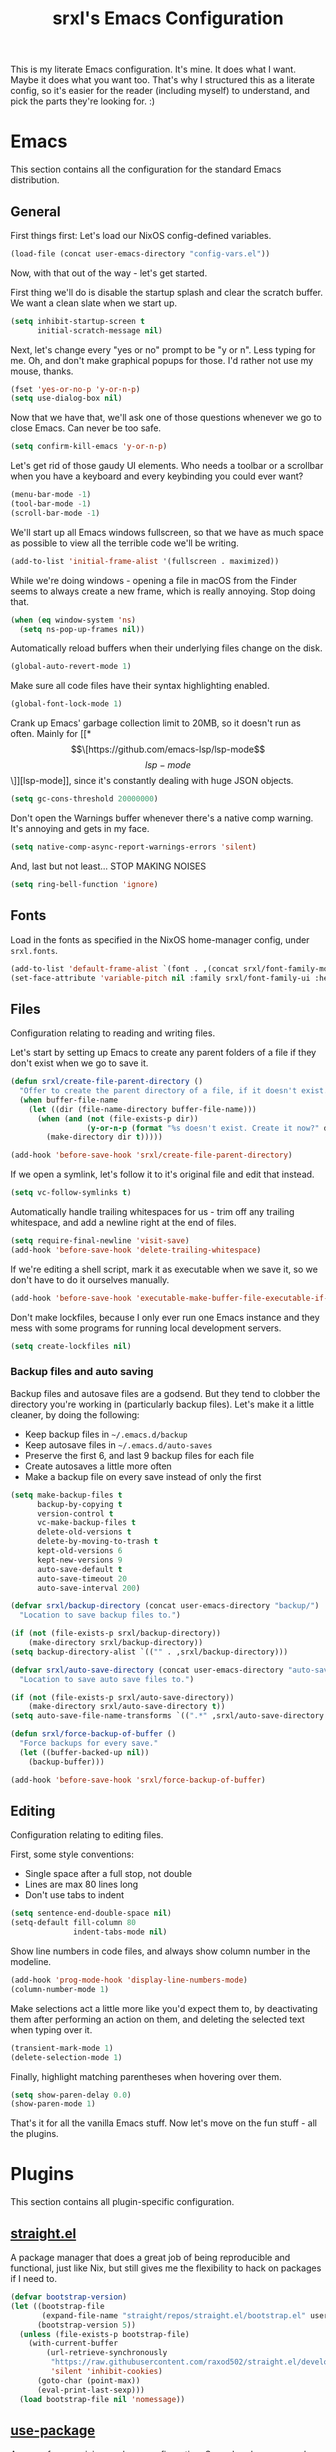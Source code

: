 #+TITLE: srxl's Emacs Configuration
#+PROPERTY: header-args:emacs-lisp :tangle yes
#+STARTUP: overview

This is my literate Emacs configuration. It's mine. It does what I want. Maybe
it does what you want too. That's why I structured this as a literate config, so
it's easier for the reader (including myself) to understand, and pick the parts
they're looking for. :)

* Emacs
  This section contains all the configuration for the standard Emacs
  distribution.

** General
   First things first: Let's load our NixOS config-defined variables.

   #+begin_src emacs-lisp
     (load-file (concat user-emacs-directory "config-vars.el"))
   #+end_src

   Now, with that out of the way - let's get started.

   First thing we'll do is disable the startup splash and clear the scratch
   buffer. We want a clean slate when we start up.

   #+begin_src emacs-lisp
     (setq inhibit-startup-screen t
           initial-scratch-message nil)
   #+end_src

   Next, let's change every "yes or no" prompt to be "y or n". Less typing for
   me. Oh, and don't make graphical popups for those. I'd rather not use my
   mouse, thanks.

   #+begin_src emacs-lisp
     (fset 'yes-or-no-p 'y-or-n-p)
     (setq use-dialog-box nil)
   #+end_src

   Now that we have that, we'll ask one of those questions whenever we go to
   close Emacs. Can never be too safe.

   #+begin_src emacs-lisp
     (setq confirm-kill-emacs 'y-or-n-p)
   #+end_src

   Let's get rid of those gaudy UI elements. Who needs a toolbar or a scrollbar
   when you have a keyboard and every keybinding you could ever want?

   #+begin_src emacs-lisp
     (menu-bar-mode -1)
     (tool-bar-mode -1)
     (scroll-bar-mode -1)
   #+end_src

   We'll start up all Emacs windows fullscreen, so that we have as much space as
   possible to view all the terrible code we'll be writing.

   #+begin_src emacs-lisp
     (add-to-list 'initial-frame-alist '(fullscreen . maximized))
   #+end_src

   While we're doing windows - opening a file in macOS from the Finder seems to
   always create a new frame, which is really annoying. Stop doing that.

   #+begin_src emacs-lisp
     (when (eq window-system 'ns)
       (setq ns-pop-up-frames nil))
   #+end_src

   Automatically reload buffers when their underlying files change on the disk.

   #+begin_src emacs-lisp
     (global-auto-revert-mode 1)
   #+end_src

   Make sure all code files have their syntax highlighting enabled.

   #+begin_src emacs-lisp
     (global-font-lock-mode 1)
   #+end_src

   Crank up Emacs' garbage collection limit to 20MB, so it doesn't run as often.
   Mainly for [[*\[\[https://github.com/emacs-lsp/lsp-mode\]\[lsp-mode\]\]][lsp-mode]], since it's constantly dealing with huge JSON objects.

   #+begin_src emacs-lisp
     (setq gc-cons-threshold 20000000)
   #+end_src

   Don't open the Warnings buffer whenever there's a native comp warning. It's
   annoying and gets in my face.

   #+begin_src emacs-lisp
     (setq native-comp-async-report-warnings-errors 'silent)
   #+end_src

   And, last but not least... STOP MAKING NOISES

   #+begin_src emacs-lisp
     (setq ring-bell-function 'ignore)
   #+end_src

** Fonts
   Load in the fonts as specified in the NixOS home-manager config, under
   =srxl.fonts=.

   #+begin_src emacs-lisp
     (add-to-list 'default-frame-alist `(font . ,(concat srxl/font-family-monospace " 10")))
     (set-face-attribute 'variable-pitch nil :family srxl/font-family-ui :height 100)
   #+end_src

** Files
   Configuration relating to reading and writing files.

   Let's start by setting up Emacs to create any parent folders of a file if
   they don't exist when we go to save it.

   #+begin_src emacs-lisp
     (defun srxl/create-file-parent-directory ()
       "Offer to create the parent directory of a file, if it doesn't exist."
       (when buffer-file-name
         (let ((dir (file-name-directory buffer-file-name)))
           (when (and (not (file-exists-p dir))
                      (y-or-n-p (format "%s doesn't exist. Create it now?" dir)))
             (make-directory dir t)))))

     (add-hook 'before-save-hook 'srxl/create-file-parent-directory)
   #+end_src

   If we open a symlink, let's follow it to it's original file and edit that
   instead.

   #+begin_src emacs-lisp
     (setq vc-follow-symlinks t)
   #+end_src

   Automatically handle trailing whitespaces for us - trim off any trailing
   whitespace, and add a newline right at the end of files.

   #+begin_src emacs-lisp
     (setq require-final-newline 'visit-save)
     (add-hook 'before-save-hook 'delete-trailing-whitespace)
   #+end_src

   If we're editing a shell script, mark it as executable when we save it, so we
   don't have to do it ourselves manually.

   #+begin_src emacs-lisp
     (add-hook 'before-save-hook 'executable-make-buffer-file-executable-if-script-p)
   #+end_src

   Don't make lockfiles, because I only ever run one Emacs instance and they
   mess with some programs for running local development servers.

   #+begin_src emacs-lisp
     (setq create-lockfiles nil)
   #+end_src

*** Backup files and auto saving
    Backup files and autosave files are a godsend. But they tend to clobber the
    directory you're working in (particularly backup files). Let's make it a
    little cleaner, by doing the following:

    - Keep backup files in =~/.emacs.d/backup=
    - Keep autosave files in =~/.emacs.d/auto-saves=
    - Preserve the first 6, and last 9 backup files for each file
    - Create autosaves a little more often
    - Make a backup file on every save instead of only the first

    #+begin_src emacs-lisp
      (setq make-backup-files t
            backup-by-copying t
            version-control t
            vc-make-backup-files t
            delete-old-versions t
            delete-by-moving-to-trash t
            kept-old-versions 6
            kept-new-versions 9
            auto-save-default t
            auto-save-timeout 20
            auto-save-interval 200)

      (defvar srxl/backup-directory (concat user-emacs-directory "backup/")
        "Location to save backup files to.")

      (if (not (file-exists-p srxl/backup-directory))
          (make-directory srxl/backup-directory))
      (setq backup-directory-alist `(("" . ,srxl/backup-directory)))

      (defvar srxl/auto-save-directory (concat user-emacs-directory "auto-saves/")
        "Location to save auto save files to.")

      (if (not (file-exists-p srxl/auto-save-directory))
          (make-directory srxl/auto-save-directory t))
      (setq auto-save-file-name-transforms `((".*" ,srxl/auto-save-directory t)))

      (defun srxl/force-backup-of-buffer ()
        "Force backups for every save."
        (let ((buffer-backed-up nil))
          (backup-buffer)))

      (add-hook 'before-save-hook 'srxl/force-backup-of-buffer)
   #+end_src

** Editing
   Configuration relating to editing files.

   First, some style conventions:
   - Single space after a full stop, not double
   - Lines are max 80 lines long
   - Don't use tabs to indent

   #+begin_src emacs-lisp
     (setq sentence-end-double-space nil)
     (setq-default fill-column 80
                   indent-tabs-mode nil)
   #+end_src

   Show line numbers in code files, and always show column number in the
   modeline.

   #+begin_src emacs-lisp
     (add-hook 'prog-mode-hook 'display-line-numbers-mode)
     (column-number-mode 1)
   #+end_src

   Make selections act a little more like you'd expect them to, by deactivating
   them after performing an action on them, and deleting the selected text when
   typing over it.

   #+begin_src emacs-lisp
     (transient-mark-mode 1)
     (delete-selection-mode 1)
   #+end_src

   Finally, highlight matching parentheses when hovering over them.

   #+begin_src emacs-lisp
     (setq show-paren-delay 0.0)
     (show-paren-mode 1)
   #+end_src

   That's it for all the vanilla Emacs stuff. Now let's move on the fun stuff -
   all the plugins.

* Plugins
  This section contains all plugin-specific configuration.

** [[https://github.com/raxod502/straight.el][straight.el]]
   A package manager that does a great job of being reproducible and functional,
   just like Nix, but still gives me the flexibility to hack on packages if I
   need to.

   #+begin_src emacs-lisp
     (defvar bootstrap-version)
     (let ((bootstrap-file
            (expand-file-name "straight/repos/straight.el/bootstrap.el" user-emacs-directory))
           (bootstrap-version 5))
       (unless (file-exists-p bootstrap-file)
         (with-current-buffer
             (url-retrieve-synchronously
              "https://raw.githubusercontent.com/raxod502/straight.el/develop/install.el"
              'silent 'inhibit-cookies)
           (goto-char (point-max))
           (eval-print-last-sexp)))
       (load bootstrap-file nil 'nomessage))
   #+end_src

** [[https://github.com/jwiegley/use-package][use-package]]
   A macro for organizing package configuration, Super handy, super cool, and
   super neat. Also integrates with [[*\[\[https://github.com/raxod502/straight.el\]\[straight.el\]\]][straight.el]] to automatically install
   packages.

   #+begin_src emacs-lisp
     (straight-use-package 'use-package)
     (setq straight-use-package-by-default t)
   #+end_src
** [[https://github.com/purcell/exec-path-from-shell/][exec-path-from-shell]] (macOS)
   macOS smells weird, so we gotta use =exec-path-from-shell= to properly
   populate =exec-path=.

   #+begin_src emacs-lisp
     (use-package exec-path-from-shell
       :if (memq window-system '(mac ns))
       :custom
       (exec-path-from-shell-variables '("PATH" "MANPATH" "NIX_PATH"))
       :config
       (exec-path-from-shell-initialize))
   #+end_src

** [[https://github.com/jschaf/esup][Emacs Start Up Profiler]]
   Help chase down what takes Emacs so goddamn long to start up.

   #+begin_src emacs-lisp
     (use-package esup)
   #+end_src

** [[https://github.com/noctuid/general.el][General]]
   Unite all keybindings under the forces of the Emacs Militia.

   - Create a definer to add keybindings under =SPC= as a leader key

   #+begin_src emacs-lisp
     (defun srxl/edit-config ()
       "Open the Emacs configuration in a new buffer."
       (interactive)
       (find-file "/etc/nixos/configs/emacs/config.org"))
     (defun srxl/reload-config ()
       "Reload the Emacs configuration."
       (interactive)
       (load-file (concat user-emacs-directory "init.el")))

     (use-package general
       :config
       (general-create-definer srxl/leader-key-def
         :states '(normal insert emacs motion treemacs)
         :prefix "SPC"
         :non-normal-prefix "M-SPC"))
   #+end_src

** [[https://github.com/abo-abo/hydra][Hydra]]
   Every time you cut off the neckbeard of an Emacs user, two grow back in it's
   place. Bit weird, but that's just how it is.

   Hydra allows us to create what is effectively transient minor modes for key
   bindings. Trigger one binding, and you get a bunch of other bindings that
   disappear as soon as you trigger a different one. It's hard to explain.
   Hydra's readme does it way better.

   Bring in [[https://gitlab.com/to1ne/use-package-hydra][use-package-hydra]] for integration with =use-package= as well.

   #+begin_src emacs-lisp
     (use-package hydra)
     (use-package use-package-hydra)
   #+end_src

** [[https://github.com/justbur/emacs-which-key][which-key]]
   Like a cheatsheet, if the cheatsheet was the application itself.

   #+begin_src emacs-lisp
     (use-package which-key
       :config
       (which-key-mode t))
   #+end_src

** [[https://github.com/emacs-evil/evil][Evil]]
   Yes, I use Evil. Yes, I'm a heretic. No, I won't just use (Neo)Vim.

   - Bind the window navigation commands to =SPC w= in a [[*\[\[https://github.com/abo-abo/hydra\]\[Hydra\]\]][hydra]]
   - Unbind =SPC= in motion mode to resolve conflict with leader key

   *Key Bindings*
   | Key     | Function                      |
   |---------+-------------------------------|
   | =SPC w= | Evil window management prefix |

   #+begin_src emacs-lisp
     (use-package evil
       :init
       (setq evil-want-keybinding nil)
       :config
       (evil-mode t)
       :hydra
       (hydra-windows (:color red :hint nil)
                      "
     Navigate:  ^^Resize:          ^^Manipulate:
     _h_ Left     _+_ Grow height    _s_ Horizontal split
     _j_ Down     _-_ Shrink height  _v_ Vertical split
     _k_ Up       _>_ Grow width     _x_ Kill window
     _l_ Right    _<_ Shrink width
                ^^_=_ Balance"
                      ("h" evil-window-left)
                      ("j" evil-window-down)
                      ("k" evil-window-up)
                      ("l" evil-window-right)
                      ("+" evil-window-increase-height)
                      ("-" evil-window-decrease-height)
                      (">" evil-window-increase-width)
                      ("<" evil-window-decrease-width)
                      ("=" balance-windows)
                      ("s" evil-window-split)
                      ("v" evil-window-vsplit)
                      ("x" evil-window-delete))
       :general
       (general-unbind 'motion "SPC")
       (srxl/leader-key-def
         "w" '(hydra-windows/body :wk "Windows")))
   #+end_src

   Bring in [[https://github.com/emacs-evil/evil-collection][evil-collection]] so I can be evil everywhere.

   #+begin_src emacs-lisp
     (use-package evil-collection
       :after evil
       :config
       (evil-collection-init))
   #+end_src

** General Keybindings
   Now that [[*\[\[https://github.com/noctuid/general.el\]\[General\]\]][General]] and [[*\[\[https://github.com/emacs-evil/evil\]\[Evil\]\]][Evil]] are all set up, we can define a few general-purpose
   keybindings.

   *Key Bindings*
   | Key       | Function            |
   |-----------+---------------------|
   | =SPC c r= | Reload Emacs config |
   | =SPC c e= | Edit Emacs config   |
   | =SPC h F= | Describe face       |
   | =SPC h b= | Describe binding    |
   | =SPC h f= | Describe function   |
   | =SPC h k= | Describe key        |
   | =SPC h m= | Describe mode       |
   | =SPC h v= | Describe variable   |

   #+begin_src emacs-lisp
     (srxl/leader-key-def
      "c"   '(:ignore t              :wk "Configuration")
      "c e" '(srxl/edit-config   :wk "Edit")
      "c r" '(srxl/reload-config :wk "Reload"))

     (srxl/leader-key-def
      "h"   '(:ignore t         :wk "Help")
      "h F" '(describe-face     :wk "Describe face")
      "h b" '(describe-bindings :wk "Describe binding")
      "h f" '(describe-function :wk "Describe function")
      "h k" '(describe-key      :wk "Describe key")
      "h m" '(describe-mode     :wk "Describe mode")
      "h v" '(describe-variable :wk "Describe variable"))
   #+end_src

** [[https://github.com/seagle0128/doom-modeline][doom-modeline]]
   A modeline that's not only pretty, but also actually useful.

   When emacs starts as a daemon, doom-modeline doesn't show modeline icons.
   We'll add a function that gets called on all frame creations to make sure
   they're turned on in graphical frames.

   #+begin_src emacs-lisp
     (defun srxl/fix-doom-modeline-in-daemon (frame)
       "Ensure doom-modeline shows icons when running Emacs as a daemon in graphical
     mode."
       (when (display-graphic-p frame)
         (setq doom-modeline-icon t)))

     (use-package doom-modeline
       :init
       (when (daemonp)
           (add-hook 'after-make-frame-functions 'srxl/fix-doom-modeline-in-daemon))
       :config
       (doom-modeline-mode))
   #+end_src

** [[https://github.com/abo-abo/swiper#ivy][Ivy]]
   A lightweight completion framework. All hail the minibuffer.

   We'll change =ivy-count-format= so that it displays both the amount of
   selections and the current position in the list of them in the modeline.

   #+begin_src emacs-lisp
     (use-package ivy
       :custom
       (ivy-count-format "(%d/%d) ")
       :config
       (ivy-mode t))
   #+end_src

** [[https://github.com/abo-abo/swiper#counsel][Counsel]]
   Soup up some Emacs functionality with Ivy magic.

   #+begin_src emacs-lisp
     (use-package counsel
       :config
       (counsel-mode t))
   #+end_src

** [[https://github.com/bbatsov/projectile][Projectile]]
   All the project editing, searching and manipulating you could ever want.

   *Key Bindings*
   | Key       | Function                     |
   |-----------+------------------------------|
   | =SPC p=   | Projectile prefix            |
   | =SPC b b= | Switch buffer (from project) |
   | =SPC b B= | Switch buffer (all buffers)  |
   | =SPC b k= | Kill buffer                  |

   #+begin_src emacs-lisp
     (use-package projectile
       :custom
       ;; Search specified directory for projects
       (projectile-project-search-path `(,srxl/project-dir))
       :config
       ;; Add which-key information to the keymap
       (which-key-add-keymap-based-replacements projectile-command-map
         "ESC"     "Switch to last buffer"
         "SPC"     "Explore projects"
         "!"       "Run command in root"
         "&"       "Run async command in root"
         "C"       "Configure project"
         "E"       "Edit dir-locals"
         "F"       "Open file in all projects"
         "I"       "List buffers in project"
         "P"       "Run tests"
         "R"       "Regen TAGS"
         "S"       "Save project buffers"
         "T"       "Open test in project"
         "V"       "Browse dirty projects"
         "a"       "Open other file"
         "b"       "Switch buffer"
         "c"       "Compile project"
         "d"       "Open directory"
         "e"       "Show recent files"
         "f"       "Open file"
         "g"       "Open file at point"
         "i"       "Invalidate cache"
         "j"       "Find tag"
         "k"       "Kill buffer"
         "l"       "Open file in directory"
         "m"       "Commander"
         "o"       "Find in buffers"
         "p"       "Switch project"
         "q"       "Switch to open project"
         "r"       "Replace string in project"
         "t"       "Toggle impl. and test"
         "u"       "Run project"
         "v"       "Show VC status"
         "z"       "Cache file"
         "<left>"  "Previous project"
         "<right>" "Next project"

         "4"     "Open in new window"
         "4 a"   "Other file"
         "4 b"   "Buffer"
         "4 d"   "Directory"
         "4 f"   "File"
         "4 g"   "File at point"
         "4 t"   "Impl. or test"
         "4 C-o" "Buffer without focus"

         "5"   "Open in new frame"
         "5 a" "Other file"
         "5 b" "Buffer"
         "5 d" "Directory"
         "5 f" "File"
         "5 g" "File at point"
         "5 t" "Impl. or test"

         "O"   "Org-mode"
         "O a" "Open agenda"
         "O c" "Capture into project"

         "s"   "Search"
         "s g" "grep"
         "s i" "git grep"
         "s r" "ripgrep"
         "s s" "ag"

         "x"   "Run"
         "x e" "Eshell"
         "x g" "GDB"
         "x i" "IELM"
         "x s" "Shell"
         "x t" "Term"
         "x v" "Vterm")
       (projectile-mode t)
       :general
       (srxl/leader-key-def
         "p" '(:keymap projectile-command-map :wk "Project"))
       ;; Disable dired-related bindings, since we won't be using them
       (general-unbind projectile-command-map
         "D"
         "4 D"
         "5 D"))
   #+end_src

   #+begin_src emacs-lisp
     (use-package counsel-projectile
       :config
       (counsel-projectile-mode t)
       :general
       (srxl/leader-key-def
         "b"   '(:ignore t                           :wk "Buffers")
         "b b" '(counsel-projectile-switch-to-buffer :wk "Switch buffer (project)")
         "b B" '(counsel-switch-buffer               :wk "Switch buffer (all)")))
   #+end_src

** [[https://github.com/Alexander-Miller/treemacs][Treemacs]]
   Simple file/project explorer that lives on the side of your screen, like in
   every IDE ever. Sorry NeoTREE, I prefer this one.

   *Key Bindings*
   | Key       | Function                            |
   |-----------+-------------------------------------|
   | =SPC .=   | Open Treemacs                       |
   | =SPC s a= | Add projectile project to workspace |
   | =SPC s A= | Add directory to workspace          |
   | =SPC s d= | Delete workspace                    |
   | =SPC s e= | Edit workspaces                     |
   | =SPC s n= | Create new workspace                |
   | =SPC s r= | Rename workspace                    |
   | =SPC s s= | Switch workspace                    |

   #+begin_src emacs-lisp
     (defun srxl/treemacs-close-window (&rest _r)
       "Close the Treemacs window if it is open."
       (when-let ((treemacs-window (treemacs-get-local-window)))
         (delete-window treemacs-window)))

     (defun srxl/open-or-focus-treemacs (&rest _r)
       "Open the Treemacs window, or focus it if it's already open."
       (if-let ((treemacs-window (treemacs-get-local-window)))
           (select-window treemacs-window)
         (treemacs)))

     (use-package treemacs
       :custom
       ;; Use the minibuffer to prompt for input
       (treemacs-read-string-input 'from-minibuffer)
       ;; Use the function defined above to visit files
       (treemacs-default-visit-action 'treemacs-visit-node-in-most-recently-used-window)
       :config
       ;; Show Git status of files
       (treemacs-git-mode 'deferred)
       ;; Watch the filesystem and automatically update
       (treemacs-filewatch-mode t)
       ;; Advise treemacs-visit functions to close Treemacs window after opening
       ;; files
       (advice-add 'treemacs-visit-node-in-most-recently-used-window :after 'srxl/treemacs-close-window)
       (advice-add 'treemacs-visit-node-vertical-split :after 'srxl/treemacs-close-window)
       (advice-add 'treemacs-visit-node-horizontal-split :after 'srxl/treemacs-close-window)
       ;; Advise workspace manipulation functions to focus or open Treemacs window
       (advice-add 'treemacs-add-project-to-workspace :after 'srxl/open-or-focus-treemacs)
       (advice-add 'treemacs-create-workspace :after 'srxl/open-or-focus-treemacs)
       (advice-add 'treemacs-rename-workspace :after 'srxl/open-or-focus-treemacs)
       (advice-add 'treemacs-switch-workspace :after 'srxl/open-or-focus-treemacs)
       :general
       (srxl/leader-key-def "." '(treemacs :wk "Open Treemacs"))
       (srxl/leader-key-def
         "s" '(:ignore t :wk "Workspaces")

         "s A" '(treemacs-add-project-to-workspace :wk "Add dir to workspace")
         "s d" '(treemacs-remove-workspace         :wk "Delete workspace")
         "s e" '(treemacs-edit-workspaces          :wk "Edit workspaces")
         "s n" '(treemacs-create-workspace         :wk "Create new workspace")
         "s r" '(treemacs-rename-workspace         :wk "Rename workspace")
         "s s" '(treemacs-switch-workspace         :wk "Switch workspace")))

     ;; Evil keybindings
     (use-package treemacs-evil)

     ;; Projectile integration
     (use-package treemacs-projectile
       :general
       (srxl/leader-key-def
        "s a" '(treemacs-projectile :wk "Add projectile project to workspace")))
   #+end_src

** [[https://github.com/hlissner/emacs-doom-themes][doom-themes]]
   The doom themes packages has a few nice bits and pieces in it. We'll use the
   following:

   - Theme selected by the user in =config-vars.el=
   - Org-mode patches
   - The doom-colors [[*\[\[https://github.com/Alexander-Miller/treemacs\]\[Treemacs\]\]][Treemacs]] theme

   #+begin_src emacs-lisp
     (use-package doom-themes
       :custom
       (doom-themes-treemacs-theme "doom-colors")
       :config
       (load-theme srxl/theme-name t)
       (doom-themes-treemacs-config)
       (doom-themes-org-config))
   #+end_src

** [[http://company-mode.github.io/][company-mode]]
   Autocomplete! You know, the thing that made us all lazy devs that are too lazy
   to check documentation.

   #+begin_src emacs-lisp
     (use-package company
       :custom
       ;; Show autocomplete immediately after starting a word, with no delay
       (company-minimum-prefix-length 1)
       (company-idle-delay 0.0)
       :config
       ;; Don't use the dabbrev backend, I just want code completion, not
       ;; word-I-already-typed completion
       (delete 'company-dabbrev company-backends)
       (global-company-mode t))

     ;; A nicer looking autocomplete modal
     (use-package company-box
       :hook (company-mode . company-box-mode))
   #+end_src

** [[https://github.com/akermu/emacs-libvterm][Libvterm]]
   Terminal windows inside of Emacs.

   *Key Bindings*
   | Key     | Function                        |
   |---------+---------------------------------|
   | =SPC T= | Open terminal in focused window |

   #+begin_src emacs-lisp
     (use-package vterm
       :general
       (srxl/leader-key-def
	 "T" '(vterm :wk "Open terminal in window")))
   #+end_src

** [[https://github.com/kyagi/shell-pop-el][shell-pop]]
   Popup terminals at the bottom of the frame, like in VS Code and basically
   every other editor out there.

   *Key Bindings*
   | Key     | Function            |
   |---------+---------------------|
   | =SPC t= | Open popup terminal |

   #+begin_src emacs-lisp
     (use-package shell-pop
       :custom
       ;; Use Vterm
       (shell-pop-shell-type
        '("vterm" "vterm-sp" (lambda () (vterm "vterm-sp"))))
       :general
       (srxl/leader-key-def
         "t" '(shell-pop :wk "Open terminal")))
   #+end_src

** [[https://magit.vc/][Magit]] and [[https://magit.vc/manual/forge/][Forge]]
   The ultimate Git interface. Not just in Emacs. Ever. This thing is seriously
   damn good.

   *Key Bindings*
   | Key     | Function                 |
   |---------+--------------------------|
   | =SPC v= | Open the Magit interface |

   #+begin_src emacs-lisp
     (use-package magit
       :general
       (srxl/leader-key-def
	 "v" '(magit-status :wk "Version control")))
   #+end_src

** [[https://www.flycheck.org][Flycheck]]
   Syntax checking and linting so we can be even lazier devs.

   *Key Bindings*
   | Key     | Function        |
   |---------+-----------------|
   | =SPC f= | Flycheck prefix |

   #+begin_src emacs-lisp
     (use-package flycheck
       :config
       (global-flycheck-mode t)
       :general
       (srxl/leader-key-def
	 "f"   '(:ignore t :wk "Code checker")
	 "f C" '(flycheck-clear                  :wk "Clear errors")
	 "f c" '(flycheck-buffer                 :wk "Check buffer")
	 "f e" '(flycheck-explain-error-at-point :wk "Explain error at point")
	 "f h" '(flycheck-display-error-at-point :wk "Display error at point")
	 "f i" '(flycheck-manual                 :wk "Flycheck manual")
	 "f l" '(flycheck-list-errors            :wk "List errors")
	 "f n" '(flycheck-next-error             :wk "Goto next error")
	 "f p" '(flycheck-previous-error         :wk "Goto prev error")
	 "f s" '(flycheck-select-checker         :wk "Select checker")
	 "f x" '(flycheck-disable-checker        :wk "Disable checker")
	 "f y" '(flycheck-copy-errors-as-kill    :wk "Copy errors")))
   #+end_src

** [[https://github.com/raxod502/apheleia][Apheleia]]
   Automatic code formatting to make your code look pretty at all times. Or,
   well, at least tolerable to look at.

   #+begin_src emacs-lisp
     (use-package apheleia
       :straight (apheleia :host github
                           :repo "raxod502/apheleia")
       :config
       (apheleia-global-mode t))
   #+end_src

** [[https://github.com/wbolster/emacs-direnv][direnv-mode]]
   Automatically source direnv files, and update =process-environment= and
   =exec-path= based on it's contents. Really useful when working with [[https://nixos.org/][Nix]].

   #+begin_src emacs-lisp
     (use-package direnv
       :config
       (direnv-mode))
   #+end_src

** [[https://github.com/emacs-lsp/lsp-mode][lsp-mode]]
   Language Server Protocol support to allow us to become the laziest devs to
   ever exist.

   #+begin_src emacs-lisp
     (use-package lsp-mode
       :hook
       (lsp-mode . lsp-enable-which-key-integration)
       :commands lsp
       :config
       ;; lsp-mode likes this value to be higher, see M-x lsp-diagnose
       (setq read-process-output-max (* 1024 1024)
             ;; Set this variable so lsp-enable-which-key-integration knows where to
             ;; add which-key hints. Can't use :custom for this one, because if we
             ;; do, it'll actually put the bindings there, and we don't want that.
             lsp-keymap-prefix "SPC x")
       ;; Run hack-local-variables, then direnv-update-environment before starting
       ;; lsp, so that all project-specific configuration is ready to do.
       (advice-add 'lsp :before 'hack-local-variables '((depth . -1)))
       (advice-add 'lsp :before 'direnv-update-environment)

       ;; Mark some variables as safe to use in dir-locals
       (put 'lsp-enabled-clients 'safe-local-variable 'listp)
       (add-to-list 'safe-local-variable-values '(lsp-eslint-node-path . ".yarn/sdks"))
       :general
       (srxl/leader-key-def
         "x" '(:keymap lsp-command-map :wk "LSP")))

     ;; Optional dependency for some lsp-ui stuff
     (use-package posframe
       :custom
       ;; Don't move the mouse to the top-left corner of the screen when posframe
       ;; makes a new window. That's really annoying. Stop it.
       (posframe-mouse-banish nil))

     ;; UI elements that integrate with LSP servers
     (use-package lsp-ui
       :commands lsp-ui-mode
       :custom
       (lsp-ui-doc-position 'bottom)
       (lsp-ui-doc-delay 1)
       (lsp-ui-doc-border nil)
       :general
       ;; Add a keybinding to (un)focus the documentation frame
       (general-def 'lsp-command-map
         "f" (general-predicate-dispatch 'lsp-ui-doc-focus-frame
               lsp-ui-doc-frame-mode 'lsp-ui-doc-unfocus-frame)))

     ;; Ivy integration
     (use-package lsp-ivy
       :commands lsp-ivy-workspace-symbol)

     ;; Treemacs integration
     (use-package lsp-treemacs
       :commands lsp-treemacs-errors-list
       :config
       (treemacs-resize-icons 16))

     ;; Debug Adapter Protocol support
     (use-package dap-mode
       :defer t)
   #+end_src

** [[https://github.com/Fuco1/smartparens][smartparens]]
   Auto-close parentheses and quotes. I know it only saves one keypress, but that
   one press is still time saved. Plus, there's some cool navigation stuff too.

   - Add [[https://github.com/expez/evil-smartparens][evil-smartparens]] to integrate with [[*\[\[https://github.com/emacs-evil/evil\]\[Evil\]\]][Evil]] keybindings

   #+begin_src emacs-lisp
     (use-package smartparens
       :config
       (require 'smartparens-config)
       (smartparens-global-mode 1))

     (use-package evil-smartparens
       :hook (smartparens-enable . evil-smartparens-mode))
   #+end_src

* Languages
  This section contains all configuration for specific programming languages.

** Emacs Lisp
   Configuring packages to help write configurations for packages. That's almost
   as meta as Emacs Lisp macros. Which we're configuring packages to help with.
   Why do I have a headache?

   - Cask support
     - Use [[https://github.com/Wilfred/cask-mode][cask-mode]] to highlight Cask project files
     - Use [[https://github.com/flycheck/flycheck-cask][flycheck-cask]] to link Elisp files in Cask projects with Cask packages
   - Add [[https://github.com/Wilfred/elisp-def][elisp-def]] for jump-to-definition functionality
   - Add [[https://github.com/Fanael/highlight-quoted][highlight-quoted]] to highlight quoted values
   - Add [[https://github.com/Fanael/rainbow-delimiters][rainbow-delimiters]] to highlight parentheses by depth

   #+begin_src emacs-lisp
     (use-package cask-mode
       :mode "Cask")

     (use-package flycheck-cask
       :hook (flycheck-mode . flycheck-cask-setup))

     (use-package elisp-def
       :hook (emacs-lisp-mode . elisp-def-mode))

     (use-package highlight-quoted
       :hook (emacs-lisp-mode . highlight-quoted-mode))

     (use-package rainbow-delimiters
       :hook (emacs-lisp-mode . rainbow-delimiters-mode))
   #+end_src

** Org
   Very likely the best conceivable way to write documents, of any type.
   Including documentation for Emacs configurations.

   - Use the latest version of Org-mode from Org ELPA
   - Set the avaliable export backends
   - Define some global keybindings

   *Key Bindings*
   | Key       | Function                                      |
   |-----------+-----------------------------------------------|
   | =SPC o a= | View org agenda                               |
   | =SPC o c= | Capture something to use in Org mode document |
   | =SPC o l= | Store link to use in Org mode document        |

   #+begin_src emacs-lisp
     (use-package org
       :custom
       (org-export-backends '(ascii html icalendar latex odt md))
       :mode ("\\.org\\'" . org-mode)
       :hook (org-mode . auto-fill-mode)
       :general
       (srxl/leader-key-def
         "o" '(:ignore t :wk "Org")

         "o a" '(org-agenda     :wk "View agenda")
         "o c" '(org-capture    :wk "Capture")
         "o l" '(org-store-link :wk "Store link")))
   #+end_src

** Nix
   Pure-functional, declarative package management, full system configuration, and
   build system. What more could you want?

   - Add [[https://github.com/NixOS/nix-mode][nix-mode]] to provide many utilities for Nix development

    #+begin_src emacs-lisp
      (use-package nix-mode
        :mode "\\.nix\\'")
    #+end_src

** HTML/CSS
   All the stuff for that Internet thing. Have you heard of it? It's pretty hip
   and cool these days. [[https://web-mode.org/][web-mode]] brings in support for HTML, CSS, and just about
   any Web templating language you can possibly think of.

    *Key Bindings*
    | Key   | Function       |
    |-------+----------------|
    | =z a= | Toggle fold    |
    | =] a= | Next attribute |
    | =] e= | Child element  |
    | =] t= | Next tag       |
    | =[ a= | Prev attribute |
    | =[ e= | Parent element |
    | =[ t= | Prev tag       |

    #+begin_src emacs-lisp
      (use-package web-mode
        :mode
        "\\.html\\'"
        "\\.\\(?:le\\|sa\\|sc\\|c\\)ss\\'"
        "\\.eex\\'"
        :hook (web-mode . lsp)
        :custom
        (web-mode-markup-indent-offset 2)
        (web-mode-css-indent-offset 2)
        (web-mode-code-indent-offset 2)
        (web-mode-style-padding 2)
        (web-mode-script-padding 2)
        (web-mode-auto-close-style 2)
        :general
        (general-def 'normal
          "z a" 'web-mode-fold-or-unfold
          "] a" 'web-mode-attribute-next
          "] e" 'web-mode-element-child
          "] t" 'web-mode-tag-next
          "[ a" 'web-mode-attribute-previous
          "[ e" 'web-mode-element-parent
          "[ t" 'web-mode-tag-previous))
    #+end_src

** Javascript/Typescript
   The godforsaken languages that we have to deal with on the web. And if we're
   really unlucky, the server too. /shudders/

   #+begin_src emacs-lisp
     (use-package js-mode
       :straight nil
       :mode "\\.m?js\\'"
       :hook (js-mode . lsp)
       :init
       (setq js-indent-level 2))
   #+end_src

   We'll also use [[https://github.com/emacs-typescript/typescript.el][typescript.el]] to provide Typescript highlighting, which is
   good, since it's a much more tolerable language than plain Javascript.

   #+begin_src emacs-lisp
     (use-package typescript-mode
       :mode "\\.ts\\'"
       :hook (typescript-mode . lsp)
       :config
       (setq typescript-indent-level 2))
   #+end_src

   Unfortunately, typescript.el [[https://github.com/emacs-typescript/typescript.el/issues/4][doesn't support TSX]]. To work around this, we'll
   create a typescript-tsx-mode that derives from web-mode, so we can borrow
   web-mode's TSX support while still being a distinct mode, which is useful to
   prevent LSP and Flycheck using the wrong tools on TSX files.

   #+begin_src emacs-lisp
     (define-derived-mode typescript-tsx-mode web-mode "TypeScript (TSX)")
     (add-to-list 'auto-mode-alist '("\\.tsx\\'" . typescript-tsx-mode))
     (add-hook 'typescript-tsx-mode-hook (lambda ()
                                           (setq-local lsp-enabled-clients '(ts-ls eslint))))
   #+end_src

   Do a similar thing for Svelte files.

   #+begin_src emacs-lisp
     (define-derived-mode svelte-mode web-mode "Svelte")
     (add-to-list 'auto-mode-alist '("\\.svelte\\'" . svelte-mode))
     (add-hook 'svelte-mode-hook (lambda ()
                                   (setq-local lsp-enabled-clients '(svelte-ls eslint))))
     (with-eval-after-load 'lsp-mode
       (add-to-list 'lsp-language-id-configuration '(svelte-mode . "svelte")))
   #+end_src

   And for JSX files too, because web-mode is nicer to use IMO.

   #+begin_src emacs-lisp
     (define-derived-mode jsx2-mode web-mode "JavaScript (JSX)")
     (add-to-list 'auto-mode-alist '("\\.jsx\\'" . jsx2-mode))
     (add-hook 'jsx2-mode (lambda ()
                            (setq-local lsp-enabled-clients '(ts-ls eslint))))
   #+end_src

   Because ESLint and Typescript need some patching to work properly in a Yarn 2
   project using PnP, we'll do some trickery to point lsp-mode at the right
   executables for the job.

   #+begin_src emacs-lisp
     (defun srxl/get-project-yarn-sdk-dir (&optional path)
       "Gets the current Yarn SDK tool directory for PATH is supplied, or otherwise
     from the current buffer's path."
       (when-let ((yarn-dir (locate-dominating-file (or path (buffer-file-name)) ".yarn")))
         (concat yarn-dir ".yarn/sdks/")))

     (defmacro srxl/find-pnp-dependency (path default)
       "Returns a function that locates the program at PATH relative to the project's
     Yarn SDK tool dir, or DEFAULT if it doesn't exist."
       `(lambda ()
          (let ((server-path (concat (srxl/get-project-yarn-sdk-dir) ,path)))
            (if (file-exists-p server-path)
                (expand-file-name server-path)
              ,default))))

     (with-eval-after-load 'lsp-javascript
       (lsp-dependency 'typescript
                       `(:system ,(srxl/find-pnp-dependency
                                   "typescript/bin/tsserver"
                                   "tsserver"))
                       '(:npm :package "typescript"
                              :path "tsserver"))
       (lsp-dependency 'typescript-language-server
                       `(:system ,(srxl/find-pnp-dependency
                                   "typescript-language-server/lib/cli.js"
                                   "typescript-language-server"))
                       '(:npm :package "typescript-language-server"
                              :path "typescript-language-server")))

     (with-eval-after-load 'lsp-svelte
       (lsp-dependency 'svelte-language-server
                       `(:system ,(srxl/find-pnp-dependency
                                   "svelte-language-server/bin/server.js"
                                   "svelteserver"))
                       '(:npm :package "svelte-language-server"
                              :path "svelteserver")))

     (with-eval-after-load 'lsp-eslint
       (let ((yarn-sdk-dir (expand-file-name (srxl/get-project-yarn-sdk-dir))))
         (when (file-directory-p (concat yarn-sdk-dir "eslint/"))
           (setq-local lsp-eslint-node-path yarn-sdk-dir))))
   #+end_src
** Scala
   Finally, a JVM language that's actually nice to use!

   - Add [[https://github.com/hvesalai/emacs-scala-mode][scala-mode]] for Scala syntax highlighting
   - Add [[https://github.com/hvesalai/emacs-sbt-mode][sbt-mode]] for SBT integration inside Emacs
   - Add [[https://github.com/emacs-lsp/lsp-metals/][lsp-metals]] for Metals LSP integration with [[*\[\[https://github.com/emacs-lsp/lsp-mode\]\[lsp-mode\]\]][lsp-mode]]

    #+begin_src emacs-lisp
      (use-package scala-mode
        :interpreter "scala"
        :mode
        "\\.scala\'"
        "\\.sbt\'"
        :hook (scala-mode . lsp))

      (use-package sbt-mode
        :commands sbt-start sbt-command)

      (use-package lsp-metals
        :defer t
        :config
        (setq lsp-metals-treeview-show-when-views-received t))
    #+end_src

** Elixir
   A modern, cleaner version of Erlang. One of my favourite languages to work
   with.

   - Add [[https://github.com/elixir-editors/emacs-elixir][elixir-mode]] for Elixir syntax highlighting
     - Configure [[*\[\[https://github.com/emacs-lsp/lsp-mode\]\[lsp-mode\]\]][lsp-mode]] to use global =elixir-ls=
   - Add [[https://github.com/ayrat555/mix.el][mix.el]] for integration with the Mix build tool

    #+begin_src emacs-lisp
      (use-package elixir-mode
        :mode ("\\.exs?\\'")
        :hook (elixir-mode . lsp)
        :custom
        (lsp-clients-elixir-server-executable "elixir-ls"))

      (use-package mix
        :hook (elixir-mode . mix-minor-mode))
    #+end_src

** Haskell
   λ

   - Use [[https://github.com/haskell/haskell-mode][haskell-mode]] to provide syntax highlighting
   - Use [[https://github.com/emacs-lsp/lsp-haskell/][lsp-haskell]] to provide LSP support through [[https://github.com/haskell/haskell-language-server][haskell-langauge-server]]

   #+begin_src emacs-lisp
     (use-package haskell-mode
       :mode "\\.hs\\'"
       :config
       (setq haskell-process-type 'cabal-new-repl))

     (use-package lsp-haskell
       :hook ((haskell-mode . lsp)
              (haskell-literate-mode . lsp)))
   #+end_src

** Structured Data (JSON, YAML, etc.)
   Structured data and config file formats.

   - Add [[https://github.com/joshwnj/json-mode][json-mode]] for highlighting and editing JSON files
     - Use electric-pair-mode to auto-insert braces, quotes, etc.
     - Set indent level to 2 spaces
     - Add JSON-specific keybindings
   - Add [[https://github.com/yoshiki/yaml-mode][yaml-mode]] for highlighting YAML files

    *Key Bindings: JSON*
    | Key       | Function                           |
    |-----------+------------------------------------|
    | =SPC m f= | Format buffer/selection            |
    | =SPC m t= | Toggle boolean at point            |
    | =SPC m k= | Replace value at point with =null= |
    | =SPC m p= | Print path to node at point        |
    | =SPC m y= | Copy path to node at point         |
    | =SPC m i= | Increment number at point          |
    | =SPC m d= | Decrement number at point          |

    #+begin_src emacs-lisp
      (use-package json-mode
        :mode ("\\.json\\'"
               "\\.babelrc\\'"
               "\\.eslintrc\\'")
        :hook (json-mode . electric-pair-mode)
        :config
        (setq js-indent-level 2)
        :general
        (srxl/leader-key-def json-mode-map
          "m" '(:ignore t :wk "JSON")

          "m d" '(json-decrement-number-at-point :wk "Decrement number")
          "m f" '(json-mode-beautify             :wk "Format")
          "m i" '(json-increment-number-at-point :wk "Increment number")
          "m k" '(json-nullify-sexp              :wk "Nullify value")
          "m p" '(json-mode-show-path            :wk "Print node path")
          "m t" '(json-toggle-boolean            :wk "Toggle boolean")
          "m y" '(json-mode-kill-path            :wk "Copy node path")))

      (use-package yaml-mode
        :mode "\\.ya?ml\\'")
    #+end_src
